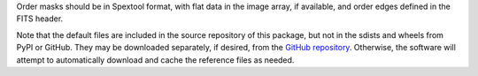 Order masks should be in Spextool format, with flat data in the image
array, if available, and order edges defined in the FITS header.

Note that the default files are included in the source repository of this
package, but not in the sdists and wheels from PyPI or GitHub.
They may be downloaded separately, if desired, from the
`GitHub repository <https://github.com/SOFIA-Data-Center/sofia_redux>`__.
Otherwise, the software will attempt to automatically download and
cache the reference files as needed.
